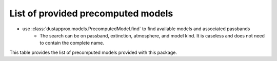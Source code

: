 List of provided precomputed models
====================================

* use :class:`dustapprox.models.PrecomputedModel.find` to find available models and associated passbands
    * The search can be on passband, extinction, atmosphere, and model kind.  It is caseless and does not need to contain the complete name.


.. code-block:: python
    :caption: examples of searching for models

    from dustapprox.models import PrecomputedModel
    lib = PrecomputedModel()
    lib.find(passband='Gaia')   # returns all models with Gaia passband
    lib.find(passband='galex', atmosphere='Atlas')   # returns nothing (we did not provide Atlas9 atmosphere)
    lib.find(passband='galex', atmosphere='kurucz')  # return only kurucz based models



This table provides the list of precomputed models provided with this package.


.. csv-table:: List of provided precomputed models
   :file: precomputed_table.csv